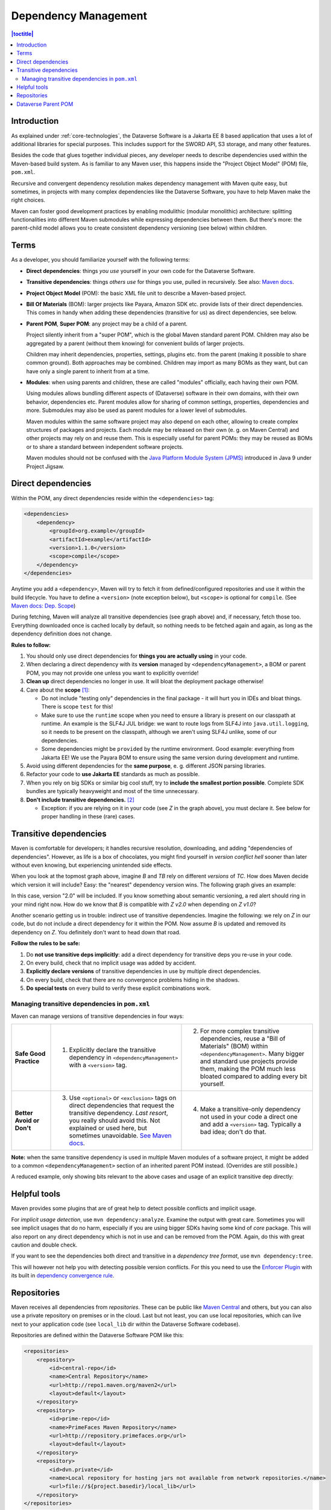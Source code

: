 =====================
Dependency Management
=====================

.. contents:: |toctitle|
    :local:

Introduction
------------

As explained under :ref:`core-technologies`, the Dataverse Software is a Jakarta EE 8 based application that uses a lot of additional libraries for
special purposes. This includes support for the SWORD API, S3 storage, and many other features.

Besides the code that glues together individual pieces, any developer needs to describe dependencies used within the
Maven-based build system. As is familiar to any Maven user, this happens inside the "Project Object Model" (POM) file, ``pom.xml``.

Recursive and convergent dependency resolution makes dependency management with Maven quite easy, but sometimes, in
projects with many complex dependencies like the Dataverse Software, you have to help Maven make the right choices.

Maven can foster good development practices by enabling modulithic (modular monolithic) architecture: splitting
functionalities into different Maven submodules while expressing dependencies between them. But there's more: the
parent-child model allows you to create consistent dependency versioning (see below) within children.


Terms
-----

As a developer, you should familiarize yourself with the following terms:

- **Direct dependencies**: things *you use* yourself in your own code for the Dataverse Software.
- **Transitive dependencies**: things *others use* for things you use, pulled in recursively.
  See also: `Maven docs <https://maven.apache.org/guides/introduction/introduction-to-dependency-mechanism.html#Transitive_Dependencies>`_.

  .. graphviz::

    digraph {
        rankdir="LR";
        node [fontsize=10]

        yc [label="Your Code"]
        da [label="Direct Dependency A"]
        db [label="Direct Dependency B"]
        ta [label="Transitive Dependency TA"]
        tb [label="Transitive Dependency TB"]
        tc [label="Transitive Dependency TC"]
        dtz [label="Direct/Transitive Dependency Z"]

        yc -> da -> ta;
        yc -> db -> tc;
        da -> tb -> tc;
        db -> dtz;
        yc -> dtz;
    }

- **Project Object Model** (POM): the basic XML file unit to describe a Maven-based project.
- **Bill Of Materials** (BOM): larger projects like Payara, Amazon SDK etc. provide lists of their direct dependencies.
  This comes in handy when adding these dependencies (transitive for us) as direct dependencies, see below.

  .. graphviz::

    digraph {
        rankdir="TD";
        node [fontsize=10]
        edge [fontsize=8]

        msp [label="Maven Super POM"]
        sp  [label="Your POM"]
        bom [label="Some BOM"]
        td  [label="Direct & Transitive\nDependency"]

        msp -> sp [label="inherit", dir="back"];
        bom -> sp [label="import", dir="back"];
        bom -> td [label="depend on"];
        sp -> td [label="depend on\n(same version)", constraint=false];
    }

- **Parent POM**, **Super POM**: any project may be a child of a parent.

  Project silently inherit from a "super POM", which is the global Maven standard parent POM.
  Children may also be aggregated by a parent (without them knowing) for convenient builds of larger projects.

  .. graphviz::

    digraph {
        rankdir="TD";
        node [fontsize=10]
        edge [fontsize=8]

        msp [label="Maven Super POM"]
        ap  [label="Any POM"]
        msp -> ap [label="inherit", dir="back"];

        pp [label="Parent 1 POM"]
        cp1 [label="Submodule 1 POM"]
        cp2 [label="Submodule 2 POM"]

        msp -> pp [label="inherit", dir="back", constraint=false];
        pp -> cp1 [label="aggregate"];
        pp -> cp2 [label="aggregate"];
    }

  Children may inherit dependencies, properties, settings, plugins etc. from the parent (making it possible to share
  common ground). Both approaches may be combined. Children may import as many BOMs as they want, but can have only a
  single parent to inherit from at a time.

  .. graphviz::

    digraph {
        rankdir="TD";
        node [fontsize=10]
        edge [fontsize=8]

        msp [label="Maven Super POM"]
        pp  [label="Parent POM"]
        cp1 [label="Submodule 1 POM"]
        cp2 [label="Submodule 2 POM"]

        msp -> pp [label="inherit", dir="back", constraint=false];
        pp -> cp1 [label="aggregate"];
        pp -> cp2 [label="aggregate"];
        cp1 -> pp [label="inherit"];
        cp2 -> pp [label="inherit"];

        d [label="Dependency"]
        pp -> d [label="depends on"]
        cp1 -> d [label="inherit:\ndepends on", style=dashed];
        cp2 -> d [label="inherit:\ndepends on", style=dashed];
    }

- **Modules**: when using parents and children, these are called "modules" officially, each having their own POM.

  Using modules allows bundling different aspects of (Dataverse) software in their own domains, with their own
  behavior, dependencies etc. Parent modules allow for sharing of common settings, properties, dependencies and more.
  Submodules may also be used as parent modules for a lower level of submodules.

  Maven modules within the same software project may also depend on each other, allowing to create complex structures
  of packages and projects. Each module may be released on their own (e. g. on Maven Central) and other projects may
  rely on and reuse them. This is especially useful for parent POMs: they may be reused as BOMs or to share a standard
  between independent software projects.

  Maven modules should not be confused with the `Java Platform Module System (JPMS) <https://en.wikipedia.org/wiki/Java_Platform_Module_System>`_ introduced in Java 9 under Project Jigsaw.

Direct dependencies
-------------------

Within the POM, any direct dependencies reside within the ``<dependencies>`` tag:

.. code:: xml

    <dependencies>
        <dependency>
            <groupId>org.example</groupId>
            <artifactId>example</artifactId>
            <version>1.1.0</version>
            <scope>compile</scope>
        </dependency>
    </dependencies>


Anytime you add a ``<dependency>``, Maven will try to fetch it from defined/configured repositories and use it
within the build lifecycle. You have to define a ``<version>`` (note exception below), but ``<scope>`` is optional for
``compile``. (See `Maven docs: Dep. Scope <https://maven.apache.org/guides/introduction/introduction-to-dependency-mechanism.html#Dependency_Scope>`_)

During fetching, Maven will analyze all transitive dependencies (see graph above) and, if necessary, fetch those too.
Everything downloaded once is cached locally by default, so nothing needs to be fetched again and again, as long as the
dependency definition does not change.

**Rules to follow:**

1. You should only use direct dependencies for **things you are actually using** in your code.
2. When declaring a direct dependency with its **version** managed by ``<dependencyManagement>``, a BOM or parent POM, you
   may not provide one unless you want to explicitly override!
3. **Clean up** direct dependencies no longer in use. It will bloat the deployment package otherwise!
4. Care about the **scope** [#f1]_:

   * Do not include "testing only" dependencies in the final package - it will hurt you in IDEs and bloat things.
     There is scope ``test`` for this!
   * Make sure to use the ``runtime`` scope when you need to ensure a library is present on our classpath at runtime.
     An example is the SLF4J JUL bridge: we want to route logs from SLF4J into ``java.util.logging``, so it needs to be
     present on the classpath, although we aren't using SLF4J unlike, some of our dependencies.
   * Some dependencies might be ``provided`` by the runtime environment. Good example: everything from Jakarta EE!
     We use the Payara BOM to ensure using the same version during development and runtime.

5. Avoid using different dependencies for the **same purpose**, e. g. different JSON parsing libraries.
6. Refactor your code to **use Jakarta EE** standards as much as possible.
7. When you rely on big SDKs or similar big cool stuff, try to **include the smallest portion possible**. Complete SDK
   bundles are typically heavyweight and most of the time unnecessary.
8. **Don't include transitive dependencies.** [#f2]_

   * Exception: if you are relying on it in your code (see *Z* in the graph above), you must declare it. See below
     for proper handling in these (rare) cases.


Transitive dependencies
-----------------------

Maven is comfortable for developers; it handles recursive resolution, downloading, and adding "dependencies of dependencies".
However, as life is a box of chocolates, you might find yourself in *version conflict hell* sooner than later without even
knowing, but experiencing unintended side effects.

When you look at the topmost graph above, imagine *B* and *TB* rely on different *versions* of *TC*. How does Maven
decide which version it will include? Easy: the "nearest" dependency version wins. The following graph gives an example:

.. graphviz::

    digraph {
        rankdir="LR";
        node [fontsize=10]

        yc [label="Your Code"]
        db [label="Direct Dependency B"]
        dtz1 [label="Z v1.0"]
        dtz2 [label="Z v2.0"]

        yc -> db -> dtz1;
        yc -> dtz2;
    }

In this case, version "2.0" will be included. If you know something about semantic versioning, a red alert should ring
in your mind right now. How do we know that *B* is compatible with *Z v2.0* when depending on *Z v1.0*?

Another scenario getting us in trouble: indirect use of transitive dependencies. Imagine the following: we rely on *Z*
in our code, but do not include a direct dependency for it within the POM. Now assume *B* is updated and removed its 
dependency on *Z*. You definitely don't want to head down that road.

**Follow the rules to be safe:**

1. Do **not use transitive deps implicitly**: add a direct dependency for transitive deps you re-use in your code.
2. On every build, check that no implicit usage was added by accident.
3. **Explicitly declare versions** of transitive dependencies in use by multiple direct dependencies.
4. On every build, check that there are no convergence problems hiding in the shadows.
5. **Do special tests** on every build to verify these explicit combinations work.

Managing transitive dependencies in ``pom.xml``
~~~~~~~~~~~~~~~~~~~~~~~~~~~~~~~~~~~~~~~~~~~~~~~

Maven can manage versions of transitive dependencies in four ways:

.. list-table::
    :align: left
    :stub-columns: 1
    :widths: 12 40 40

    * - Safe Good Practice
      - (1) Explicitly declare the transitive dependency in ``<dependencyManagement>`` with a ``<version>`` tag.
      - (2) For more complex transitive dependencies, reuse a "Bill of Materials" (BOM) within ``<dependencyManagement>``.
            Many bigger and standard use projects provide them, making the POM much less bloated compared to adding every bit yourself.
    * - Better Avoid or Don't
      - (3) Use ``<optional>`` or ``<exclusion>`` tags on direct dependencies that request the transitive dependency.
            *Last resort*, you really should avoid this. Not explained or used here, but sometimes unavoidable.
            `See Maven docs <https://maven.apache.org/guides/introduction/introduction-to-optional-and-excludes-dependencies.html>`_.
      - (4) Make a transitive-only dependency not used in your code a direct one and add a ``<version>`` tag.
            Typically a bad idea; don't do that.

**Note:** when the same transitive dependency is used in multiple Maven modules of a software project, it might be added
to a common ``<dependencyManagement>`` section of an inherited parent POM instead. (Overrides are still possible.)

A reduced example, only showing bits relevant to the above cases and usage of an explicit transitive dep directly:

.. code-block:: xml
    :linenos:

    <properties>
        <aws.version>1.11.172</aws.version>
        <!-- We need to ensure that our choosen version is compatible with every dependency relying on it.
             This is manual work and needs testing, but a good investment in stability and up-to-date dependencies. -->
        <jackson.version>2.9.6</jackson.version>
        <joda.version>2.10.1</joda.version>
    </properties>

    <!-- Transitive dependencies, bigger library "bill of materials" (BOM) and
         versions of dependencies used both directly and transitive are managed here. -->
    <dependencyManagement>
        <dependencies>
            <!-- First example for case 4. Only one part of the SDK (S3) is used and transitive deps
                 of that are again managed by the upstream BOM. -->
            <dependency>
                <groupId>com.amazonaws</groupId>
                <artifactId>aws-java-sdk-bom</artifactId>
                <version>${aws.version}</version>
                <type>pom</type>
                <scope>import</scope>
            </dependency>
            <!-- Second example for case 4 and an example for explicit direct usage of a transitive dependency.
                 Jackson is used by AWS SDK and others, but we also use it in the Dataverse Software. -->
            <dependency>
                <groupId>com.fasterxml.jackson</groupId>
                <artifactId>jackson-bom</artifactId>
                <version>${jackson.version}</version>
                <scope>import</scope>
                <type>pom</type>
            </dependency>
            <!-- Example for case 3. Joda is not used in the Dataverse Software (as of writing this). -->
            <dependency>
                <groupId>joda-time</groupId>
                <artifactId>joda-time</artifactId>
                <version>${joda.version}</version>
            </dependency>
        </dependencies>
    </dependencyManagement>

    <!-- Declare any DIRECT dependencies here.
         In case the depency is both transitive and direct (e. g. some common lib for logging),
         manage the version above and add the direct dependency here WITHOUT version tag, too.
    -->
    <dependencies>
        <dependency>
            <groupId>com.amazonaws</groupId>
            <artifactId>aws-java-sdk-s3</artifactId>
            <!-- no version here as managed by BOM above! -->
        </dependency>
        <!-- Should be refactored and removed now that we are on Jakarta EE 8 -->
        <dependency>
            <groupId>com.fasterxml.jackson.core</groupId>
            <artifactId>jackson-core</artifactId>
            <!-- no version here as managed above! -->
        </dependency>
        <!-- Should be refactored and removed now that we are on Jakarta EE 8 -->
        <dependency>
            <groupId>com.fasterxml.jackson.core</groupId>
            <artifactId>jackson-databind</artifactId>
            <!-- no version here as managed above! -->
        </dependency>
    </dependencies>


Helpful tools
--------------

Maven provides some plugins that are of great help to detect possible conflicts and implicit usage.

For *implicit usage detection*, use ``mvn dependency:analyze``. Examine the output with great care. Sometimes you will
see implicit usages that do no harm, especially if you are using bigger SDKs having some kind of `core` package.
This will also report on any direct dependency which is not in use and can be removed from the POM. Again, do this with
great caution and double check.

If you want to see the dependencies both direct and transitive in a *dependency tree format*, use ``mvn dependency:tree``.

This will however not help you with detecting possible version conflicts. For this you need to use the `Enforcer Plugin
<https://maven.apache.org/enforcer/maven-enforcer-plugin/index.html>`_ with its built in `dependency convergence rule
<https://maven.apache.org/enforcer/enforcer-rules/dependencyConvergence.html>`_. 

Repositories
------------

Maven receives all dependencies from *repositories*. These can be public like `Maven Central <https://search.maven.org/>`_
and others, but you can also use a private repository on premises or in the cloud. Last but not least, you can use
local repositories, which can live next to your application code (see ``local_lib`` dir within the Dataverse Software codebase).

Repositories are defined within the Dataverse Software POM like this:

.. code:: xml

    <repositories>
        <repository>
            <id>central-repo</id>
            <name>Central Repository</name>
            <url>http://repo1.maven.org/maven2</url>
            <layout>default</layout>
        </repository>
        <repository>
            <id>prime-repo</id>
            <name>PrimeFaces Maven Repository</name>
            <url>http://repository.primefaces.org</url>
            <layout>default</layout>
        </repository>
        <repository>
            <id>dvn.private</id>
            <name>Local repository for hosting jars not available from network repositories.</name>
            <url>file://${project.basedir}/local_lib</url>
        </repository>
    </repositories>

You can also add repositories to your local Maven settings, see `docs <https://maven.apache.org/ref/3.6.0/maven-settings/settings.html>`_.

Typically you will skip the addition of the central repository, but adding it to the POM has the benefit that
dependencies are first looked up there (which in theory can speed up downloads). You should keep in mind that repositories
are used in the order they appear.


Dataverse Parent POM
--------------------

Within ``modules/dataverse-parent`` you will find the parent POM for the Dataverse codebase. It serves different
purposes:

1. Provide the common version number for a Dataverse release (may be overriden where necessary).
2. Provide common metadata necessary for releasing modules to repositories like Maven Central.
3. Declare aggregated submodules via ``<modules>``.
4. Collate common BOMs and transitive dependencies within ``<dependencyManagement>``.
   (Remember: a direct dependency declaration may omit the version element when defined in that area!)
5. Collect common ``<properties>`` regarding the Maven project (encoding, ...), dependency versions, target Java version, etc.
6. Gather common ``<repositories>`` and ``<pluginRepositories>`` - no need to repeat those in submodules.
7. Make submodules use current Maven plugin release versions via ``<pluginManagement>``.

As of this writing (2022-02-10), our parent module looks like this:

.. graphviz::

  digraph {
    rankdir="TD";
    node [fontsize=10]
    edge [fontsize=8]

    dvp [label="Dataverse Parent"]
    dvw [label="Submodule:\nDataverse WAR"]
    zip [label="Submodule:\nZipdownloader JAR"]

    dvw -> dvp [label="inherit"];
    dvp -> dvw [label="aggregate"];
    zip -> dvp [label="inherit"];
    dvp -> zip [label="aggregate"];

    pay [label="Payara BOM"]
    aws [label="AWS SDK BOM"]
    ggl [label="Googe Cloud BOM"]
    tc  [label="Testcontainers BOM"]
    td  [label="Multiple (transitive) dependencies\n(PSQL, Logging, Apache Commons, ...)"]

    dvp -> td [label="manage"];

    pay -> dvp [label="import", dir="back"];
    aws -> dvp [label="import", dir="back"];
    ggl -> dvp [label="import", dir="back"];
    tc -> dvp  [label="import", dir="back"];

  }

The codebase is structured like this:

.. code-block::

    <project root>              # Dataverse WAR Module
    ├── pom.xml                 # (POM file of WAR module)
    ├── modules                 #
    │   └── dataverse-parent    # Dataverse Parent Module
    │       └── pom.xml         # (POM file of Parent Module)
    └── scripts                 #
        └── zipdownload         # Zipdownloader JAR Module
            └── pom.xml         # (POM file of Zipdownloader Module)

- Any developer cloning the project and running ``mvn`` within the project root will interact with the Dataverse WAR
  module, which is the same behavior since Dataverse 4.0 has been released.
- Running ``mvn`` targets within the parent module will execute all aggregated submodules in one go.


----

.. rubric:: Footnotes

.. [#f1] Modern IDEs import your Maven POM and offer import autocompletion for classes based on direct dependencies in the model. You might end up using legacy or repackaged classes because of a wrong scope.
.. [#f2] This is going to bite back in modern IDEs when importing classes from transitive dependencies by "autocompletion accident".

----

Previous: :doc:`documentation` | Next: :doc:`debugging`
